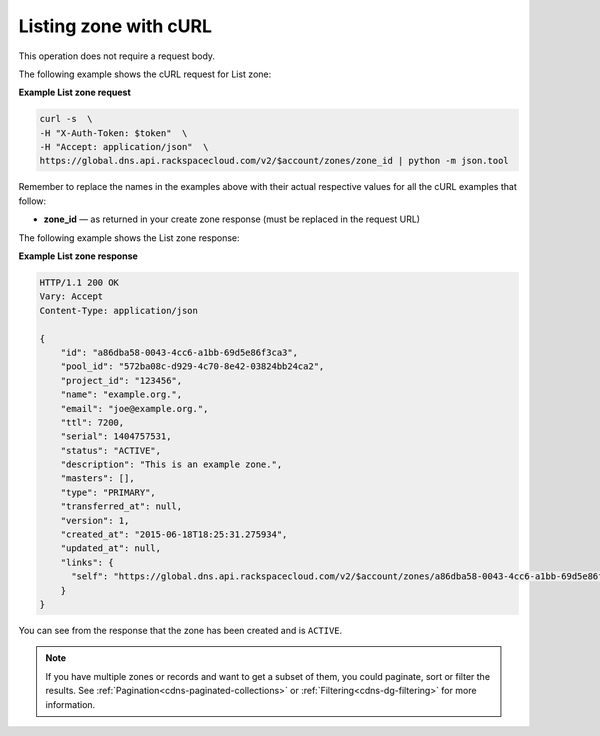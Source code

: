 .. _curl-list-zone:

Listing zone with cURL
~~~~~~~~~~~~~~~~~~~~~~~~~~

This operation does not require a request body.

The following example shows the cURL request for List zone:

**Example List zone request**

.. code::  

    curl -s  \
    -H "X-Auth-Token: $token"  \
    -H "Accept: application/json"  \
    https://global.dns.api.rackspacecloud.com/v2/$account/zones/zone_id | python -m json.tool

Remember to replace the names in the examples above with their actual respective values 
for all the cURL examples that follow:

-  **zone_id** — as returned in your create zone response (must be replaced in the request 
   URL)

The following example shows the List zone response:

**Example List zone response**

.. code::  

    HTTP/1.1 200 OK
    Vary: Accept
    Content-Type: application/json

    {
        "id": "a86dba58-0043-4cc6-a1bb-69d5e86f3ca3",
        "pool_id": "572ba08c-d929-4c70-8e42-03824bb24ca2",
        "project_id": "123456",
        "name": "example.org.",
        "email": "joe@example.org.",
        "ttl": 7200,
        "serial": 1404757531,
        "status": "ACTIVE",
        "description": "This is an example zone.",
        "masters": [],
        "type": "PRIMARY",
        "transferred_at": null,
        "version": 1,
        "created_at": "2015-06-18T18:25:31.275934",
        "updated_at": null,
        "links": {
          "self": "https://global.dns.api.rackspacecloud.com/v2/$account/zones/a86dba58-0043-4cc6-a1bb-69d5e86f3ca3"
        }
    }

You can see from the response that the zone has been created and is ``ACTIVE``.

..  note:: 

    If you have multiple zones or records and want to get a subset of them, you could 
    paginate, sort or filter the results. See :ref:`Pagination<cdns-paginated-collections>` 
    or :ref:`Filtering<cdns-dg-filtering>` for more information.
    
